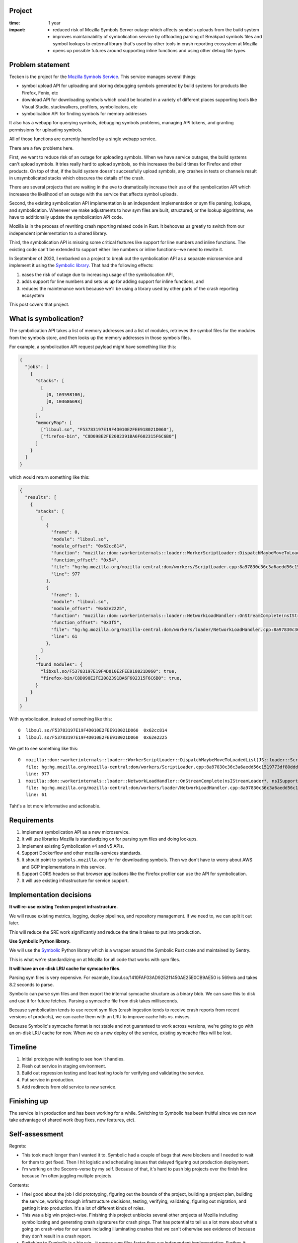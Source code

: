 .. title: Eliot: retrospective (2021)
.. slug: eliot_project_wrapup
.. date: 2021-11-15 13:10:24 UTC-05:00
.. tags: mozilla, work, socorro, story, retrospective
.. type: text


Project
=======

:time: 1 year
:impact:
    * reduced risk of Mozilla Symbols Server outage which affects symbols
      uploads from the build system
    * improves maintainability of symbolication service by offloading parsing
      of Breakpad symbols files and symbol lookups to external library that's
      used by other tools in crash reporting ecosystem at Mozilla
    * opens up possible futures around supporting inline functions and using
      other debug file types


Problem statement
=================

Tecken is the project for the `Mozilla Symbols Service
<https://symbols.mozilla.org/>`_. This service manages several things:

* symbol upload API for uploading and storing debugging symbols generated by
  build systems for products like Firefox, Fenix, etc
* download API for downloading symbols which could be located in a variety of
  different places supporting tools like Visual Studio, stackwalkers,
  profilers, symbolicators, etc
* symbolication API for finding symbols for memory addresses

It also has a webapp for querying symbols, debugging symbols problems, managing
API tokens, and granting permissions for uploading symbols.

All of those functions are currently handled by a single webapp service.

There are a few problems here.

First, we want to reduce risk of an outage for uploading symbols. When we have
service outages, the build systems can't upload symbols. It tries really hard
to upload symbols, so this increases the build times for Firefox and other
products. On top of that, if the build system doesn't successfully upload
symbols, any crashes in tests or channels result in unsymbolicated stacks which
obscures the details of the crash.

There are several projects that are waiting in the eve to dramatically increase
their use of the symbolication API which increases the likelihood of an outage
with the service that affects symbol uploads.

Second, the existing symbolication API implementation is an independent
implementation or sym file parsing, lookups, and symbolication. Whenever we
make adjustments to how sym files are built, structured, or the lookup
algorithms, we have to additionally update the symbolication API code.

Mozilla is in the process of rewriting crash reporting related code in Rust. It
behooves us greatly to switch from our independent ipmlementation to a shared
library.

Third, the symbolication API is missing some critical features like support
for line numbers and inline functions. The existing code can't be extended
to support either line numbers or inline functions--we need to rewrite it.

In September of 2020, I embarked on a project to break out the symbolication
API as a separate microservice and implement it using the `Symbolic library
<https://github.com/getsentry/symbolic>`_. That had the following effects:

1. eases the risk of outage due to increasing usage of the symbolication API, 
2. adds support for line numbers and sets us up for adding support for inline
   functions, and
3. reduces the maintenance work because we'll be using a library used by other
   parts of the crash reporting ecosystem

This post covers that project.


.. TEASER_END

What is symbolication?
======================

The symbolication API takes a list of memory addresses and a list of modules,
retrieves the symbol files for the modules from the symbols store, and then
looks up the memory addresses in those symbols files.

For example, a symbolication API request payload might have something like
this:

.. code-block:: json

   {
     "jobs": [
       {
         "stacks": [
           [
             [0, 103598100],
             [0, 103686693]
           ]
         ],
         "memoryMap": [
           ["libxul.so", "F53783197E19F4D010E2FEE918021D060"],
           ["firefox-bin", "C8D098E2FE2082391BA6F602315F6C6B0"]
         ]
       }
     ]
   }


which would return something like this:

.. code-block:: json

   {
     "results": [
       {
         "stacks": [
           [
             {
               "frame": 0,
               "module": "libxul.so",
               "module_offset": "0x62cc814",
               "function": "mozilla::dom::workerinternals::loader::WorkerScriptLoader::DispatchMaybeMoveToLoadedList(JS::loader::ScriptLoadRequest*)",
               "function_offset": "0x54",
               "file": "hg:hg.mozilla.org/mozilla-central:dom/workers/ScriptLoader.cpp:8a97830c36c3a6aedd56c1519773df80ddd68f9c",
               "line": 977
             },
             {
               "frame": 1,
               "module": "libxul.so",
               "module_offset": "0x62e2225",
               "function": "mozilla::dom::workerinternals::loader::NetworkLoadHandler::OnStreamComplete(nsIStreamLoader*, nsISupports*, nsresult, unsigned int, unsigned char const*)",
               "function_offset": "0x3f5",
               "file": "hg:hg.mozilla.org/mozilla-central:dom/workers/loader/NetworkLoadHandler.cpp:8a97830c36c3a6aedd56c1519773df80ddd68f9c",
               "line": 61
             },
           ]
         ],
         "found_modules": {
           "libxul.so/F53783197E19F4D010E2FEE918021D060": true,
           "firefox-bin/C8D098E2FE2082391BA6F602315F6C6B0": true,
         }
       }
     ]
   }

With symbolication, instead of something like this::

    0  libxul.so/F53783197E19F4D010E2FEE918021D060  0x62cc814
    1  libxul.so/F53783197E19F4D010E2FEE918021D060  0x62e2225

We get to see something like this::

    0  mozilla::dom::workerinternals::loader::WorkerScriptLoader::DispatchMaybeMoveToLoadedList(JS::loader::ScriptLoadRequest*)
       file: hg:hg.mozilla.org/mozilla-central:dom/workers/ScriptLoader.cpp:8a97830c36c3a6aedd56c1519773df80ddd68f9c
       line: 977
    1  mozilla::dom::workerinternals::loader::NetworkLoadHandler::OnStreamComplete(nsIStreamLoader*, nsISupports*, nsresult, unsigned int, unsigned char const*)
       file: hg:hg.mozilla.org/mozilla-central:dom/workers/loader/NetworkLoadHandler.cpp:8a97830c36c3a6aedd56c1519773df80ddd68f9c
       line: 61

Taht's a lot more informative and actionable.


Requirements
============

1. Implement symbolication API as a new microservice.
2. It will use libraries Mozilla is standardizing on for parsing sym files and
   doing lookups.
3. Implement existing Symbolication v4 and v5 APIs.
4. Support Dockerflow and other mozilla-services standards.
5. It should point to ``symbols.mozilla.org`` for for downloading symbols. Then
   we don't have to worry about AWS and GCP implementations in this service.
6. Support CORS headers so that browser applications like the Firefox profiler
   can use the API for symbolication.
7. It will use existing infrastructure for service support.


Implementation decisions
========================

**It will re-use existing Tecken project infrastructure.**

We will reuse existing metrics, logging, deploy pipelines, and repository
management. If we need to, we can split it out later.

This will reduce the SRE work significantly and reduce the time it takes to put
into production.

**Use Symbolic Python library.**

We will use the `Symbolic <https://github.com/getsentry/symbolic>`__ Python
library which is a wrapper around the Symbolic Rust crate and maintained by
Sentry.

This is what we're standardizing on at Mozilla for all code that works with sym
files.

**It will have an on-disk LRU cache for symcache files.**

Parsing sym files is very expensive. For example,
libxul.so/1410FAF03AD925211450AE25E0CB9AE50 is 569mb and takes 8.2 seconds to
parse.

Symbolic can parse sym files and then export the internal symcache structure as
a binary blob. We can save this to disk and use it for future fetches. Parsing
a symcache file from disk takes milliseconds.

Because symbolication tends to use recent sym files (crash ingestion tends to
receive crash reports from recent versions of products), we can cache them with
an LRU to improve cache hits vs. misses.

Because Symbolic's symcache format is not stable and not guaranteed to work
across versions, we're going to go with an on-disk LRU cache for now. When we
do a new deploy of the service, existing symcache files will be lost.


Timeline
========

1. Initial prototype with testing to see how it handles.
2. Flesh out service in staging environment.
3. Build out regression testing and load testing tools for verifying and
   validating the service.
4. Put service in production.
5. Add redirects from old service to new service.


Finishing up
============

The service is in production and has been working for a while. Switching to
Symbolic has been fruitful since we can now take advantage of shared work (bug
fixes, new features, etc).


Self-assessment
===============

Regrets:

* This took much longer than I wanted it to. Symbolic had a couple of bugs that
  were blockers and I needed to wait for them to get fixed. Then I hit logistic
  and scheduling issues that delayed figuring out production deployment.

* I'm working on the Socorro-verse by my self. Because of that, it's hard to
  push big projects over the finish line because I'm often juggling multiple
  projects.

Contents:

* I feel good about the job I did prototyping, figuring out the bounds of the
  project, building a project plan, building the service, working through
  infrastructure decisions, testing, verifying, validating, figuring out
  migration, and getting it into production. It's a lot of different kinds of
  roles.

* This was a big win project-wise. Finishing this project unblocks several
  other projects at Mozilla including symbolicating and generating crash
  signatures for crash pings. That has potential to tell us a lot more about
  what's going on crash-wise for our users including illuminating crashes that
  we can't otherwise see evidence of because they don't result in a crash
  report.

* Switching to Symbolic is a big win--it parses sym files faster than our
  independent implementation. Further, it allowed us to add support for
  file and line numbers trivially.


Thanks!
=======

Thank you to everyone involved: Gabriele, Markus, Aria, Mark, and Jason.
